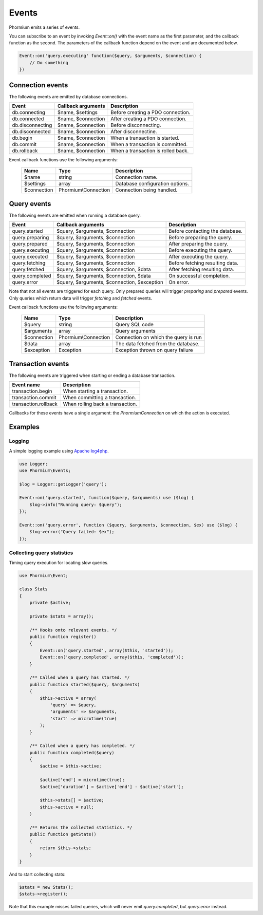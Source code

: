 ======
Events
======

Phormium emits a series of events.

You can subscribe to an event by invoking `Event::on()` with the event name as
the first parameter, and the callback function as the second. The parameters of
the callback function depend on the event and are documented below.

.. code-block:: php

    Event::on('query.executing' function($query, $arguments, $connection) {
        // Do something
    })

Connection events
-----------------

The following events are emitted by database connections.

==================  ======================= ====================================
 Event               Callback arguments      Description
==================  ======================= ====================================
 db.connecting       $name, $settings        Before creating a PDO connection.
 db.connected        $name, $connection      After creating a PDO connection.
 db.disconnecting    $name, $connection      Before disconnecting.
 db.disconnected     $name, $connection      After disconnectine.
 db.begin            $name, $connection      When a transaction is started.
 db.commit           $name, $connection      When a transaction is committed.
 db.rollback         $name, $connection      When a transaction is rolled back.
==================  ======================= ====================================

Event callback functions use the following arguments:

 =============== ====================== ======================================
  Name            Type                   Description
 =============== ====================== ======================================
  $name           string                 Connection name.
  $settings       array                  Database configuration options.
  $connection     Phormium\\Connection   Connection being handled.
 =============== ====================== ======================================

Query events
------------

The following events are emitted when running a database query.

+-------------------+---------------------------------------------+---------------------------------+
| Event             | Callback arguments                          | Description                     |
+===================+=============================================+=================================+
| query.started     | $query, $arguments, $connection             | Before contacting the database. |
+-------------------+---------------------------------------------+---------------------------------+
| query.preparing   | $query, $arguments, $connection             | Before preparing the query.     |
+-------------------+---------------------------------------------+---------------------------------+
| query.prepared    | $query, $arguments, $connection             | After preparing the query.      |
+-------------------+---------------------------------------------+---------------------------------+
| query.executing   | $query, $arguments, $connection             | Before executing the query.     |
+-------------------+---------------------------------------------+---------------------------------+
| query.executed    | $query, $arguments, $connection             | After executing the query.      |
+-------------------+---------------------------------------------+---------------------------------+
| query.fetching    | $query, $arguments, $connection             | Before fetching resulting data. |
+-------------------+---------------------------------------------+---------------------------------+
| query.fetched     | $query, $arguments, $connection, $data      | After fetching resulting data.  |
+-------------------+---------------------------------------------+---------------------------------+
| query.completed   | $query, $arguments, $connection, $data      | On successful completion.       |
+-------------------+---------------------------------------------+---------------------------------+
| query.error       | $query, $arguments, $connection, $exception | On error.                       |
+-------------------+---------------------------------------------+---------------------------------+

Note that not all events are triggered for each query. Only prepared queries
will trigger `preparing` and `prepared` events. Only queries which return data
will trigger `fetching` and `fetched` events.

Event callback functions use the following arguments:

 =============== ====================== ======================================
  Name            Type                   Description
 =============== ====================== ======================================
  $query          string                 Query SQL code
  $arguments      array                  Query arguments
  $connection     Phormium\\Connection   Connection on which the query is run
  $data           array                  The data fetched from the database.
  $exception      Exception              Exception thrown on query failure
 =============== ====================== ======================================

Transaction events
------------------

The following events are triggered when starting or ending a database
transaction.

+----------------------+---------------------------------+
| Event name           | Description                     |
+======================+=================================+
| transaction.begin    | When starting a transaction.    |
+----------------------+---------------------------------+
| transaction.commit   | When committing a transaction.  |
+----------------------+---------------------------------+
| transaction.rollback | When rolling back a transaction.|
+----------------------+---------------------------------+

Callbacks for these events have a single argument: the `Phormium\Connection` on
which the action is executed.

Examples
--------

Logging
~~~~~~~

A simple logging example using
`Apache log4php <https://logging.apache.org/log4php/>`_.

.. code-block:: php

    use Logger;
    use Phormium\Events;

    $log = Logger::getLogger('query');

    Event::on('query.started', function($query, $arguments) use ($log) {
        $log->info("Running query: $query");
    });

    Event::on('query.error', function ($query, $arguments, $connection, $ex) use ($log) {
        $log->error("Query failed: $ex");
    });


Collecting query statistics
~~~~~~~~~~~~~~~~~~~~~~~~~~~

Timing query execution for locating slow queries.

.. code-block:: php

    use Phormium\Event;

    class Stats
    {
        private $active;

        private $stats = array();

        /** Hooks onto relevant events. */
        public function register()
        {
            Event::on('query.started', array($this, 'started'));
            Event::on('query.completed', array($this, 'completed'));
        }

        /** Called when a query has started. */
        public function started($query, $arguments)
        {
            $this->active = array(
                'query' => $query,
                'arguments' => $arguments,
                'start' => microtime(true)
            );
        }

        /** Called when a query has completed. */
        public function completed($query)
        {
            $active = $this->active;

            $active['end'] = microtime(true);
            $active['duration'] = $active['end'] - $active['start'];

            $this->stats[] = $active;
            $this->active = null;
        }

        /** Returns the collected statistics. */
        public function getStats()
        {
            return $this->stats;
        }
    }

And to start collecting stats:

.. code-block:: php

    $stats = new Stats();
    $stats->register();

Note that this example misses failed queries, which will never emit
`query.completed`, but `query.error` instead.
